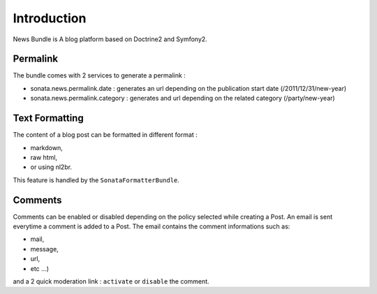 Introduction
============

News Bundle is A blog platform based on Doctrine2 and Symfony2.

Permalink
---------

The bundle comes with 2 services to generate a permalink :

* sonata.news.permalink.date : generates an url depending on the publication start date (/2011/12/31/new-year)
* sonata.news.permalink.category : generates and url depending on the related category (/party/new-year)

Text Formatting
---------------

The content of a blog post can be formatted in different format :

* markdown,
* raw html,
* or using nl2br.

This feature is handled by the ``SonataFormatterBundle``.

Comments
--------

Comments can be enabled or disabled depending on the policy selected while creating a Post.
An email is sent everytime a comment is added to a Post. The email contains the comment informations such as:

* mail,
* message,
* url,
* etc ...)

and a 2 quick moderation link : ``activate`` or ``disable`` the comment.